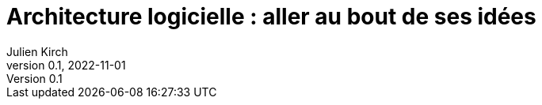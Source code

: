 = Architecture logicielle : aller au bout de ses idées
Julien Kirch
v0.1, 2022-11-01
:article_lang: fr


